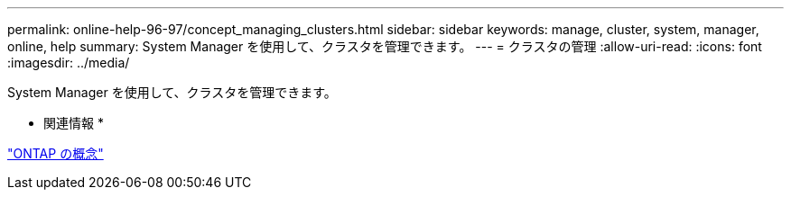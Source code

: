 ---
permalink: online-help-96-97/concept_managing_clusters.html 
sidebar: sidebar 
keywords: manage, cluster, system, manager, online, help 
summary: System Manager を使用して、クラスタを管理できます。 
---
= クラスタの管理
:allow-uri-read: 
:icons: font
:imagesdir: ../media/


[role="lead"]
System Manager を使用して、クラスタを管理できます。

* 関連情報 *

https://docs.netapp.com/us-en/ontap/concepts/index.html["ONTAP の概念"]
